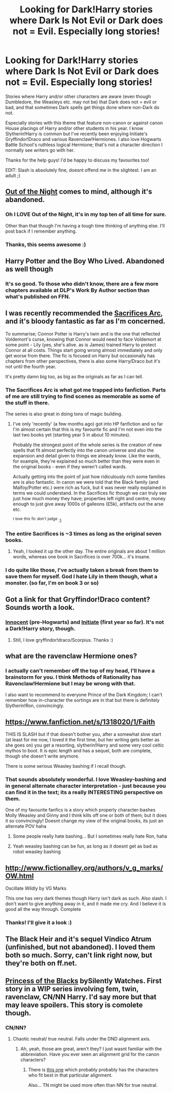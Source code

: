 #+TITLE: Looking for Dark!Harry stories where Dark Is Not Evil or Dark does not = Evil. Especially long stories!

* Looking for Dark!Harry stories where Dark Is Not Evil or Dark does not = Evil. Especially long stories!
:PROPERTIES:
:Author: 360Saturn
:Score: 6
:DateUnix: 1410842175.0
:DateShort: 2014-Sep-16
:FlairText: Request
:END:
Stories where Harry and/or other characters are aware (even though Dumbledore, the Weasleys etc. may not be) that Dark does not = evil or bad, and that sometimes Dark spells get things done where non-Dark do not.

Especially stories with this theme that feature non-canon or against canon House placings of Harry and/or other students in his year. I know Slytherin!Harry is common but I've recently been enjoying Initiate's Gryffindor!Draco and various Ravenclaw!Hermiones. I also love Hogwarts Battle School's ruthless logical Hermione; that's not a character direction I normally see writers go with her.

Thanks for the help guys! I'd be happy to discuss my favourites too!

EDIT: Slash is absolutely fine, doesnt offend me in the slightest. I am an adult ;)


** [[https://www.fanfiction.net/s/9315209/1/Out-of-the-Night][Out of the Night]] comes to mind, although it's abandoned.
:PROPERTIES:
:Author: deirox
:Score: 3
:DateUnix: 1410844136.0
:DateShort: 2014-Sep-16
:END:

*** Oh I LOVE Out of the Night, it's in my top ten of all time for sure.

Other than that though I'm having a tough time thinking of anything else. I'll post back if I remember anything.
:PROPERTIES:
:Author: NaughtyGaymer
:Score: 1
:DateUnix: 1410845092.0
:DateShort: 2014-Sep-16
:END:


*** Thanks, this seems awesome :)
:PROPERTIES:
:Author: 360Saturn
:Score: 1
:DateUnix: 1410976341.0
:DateShort: 2014-Sep-17
:END:


** Harry Potter and the Boy Who Lived. Abandoned as well though
:PROPERTIES:
:Score: 3
:DateUnix: 1410863019.0
:DateShort: 2014-Sep-16
:END:

*** It's so good. To those who didn't know, there are a few more chapters available at DLP's Work By Author section than what's published on FFN.
:PROPERTIES:
:Author: deirox
:Score: 1
:DateUnix: 1410865256.0
:DateShort: 2014-Sep-16
:END:


** I was recently recommended the [[https://www.fanfiction.net/u/895946/Lightning-on-the-Wave][Sacrifices Arc]], and it's bloody fantastic as far as I'm concerned.

To summarise; Connor Potter is Harry's twin and is the one that reflected Voldemort's curse, knowing that Connor would need to face Voldemort at some point - Lily (yes, she's alive. as is James) trained Harry to protect Connor at all costs. Things start going wrong almost immediately and only get worse from there. The fic is focused on Harry but occasionally has chapters from other perspectives, there is also some Harry/Draco but it's not until the fourth year.

It's pretty damn big too, as big as the originals as far as I can tell.
:PROPERTIES:
:Author: Gearsofhalowarfare
:Score: 2
:DateUnix: 1410864253.0
:DateShort: 2014-Sep-16
:END:

*** The Sacrifices Arc is what got me trapped into fanfiction. Parts of me are still trying to find scenes as memorable as some of the stuff in there.

The series is also great in doing tons of magic building.
:PROPERTIES:
:Author: EulerPi
:Score: 2
:DateUnix: 1410918051.0
:DateShort: 2014-Sep-17
:END:

**** I've only 'recently' (a few months ago) got into HP fanfiction and so far I'm almost certain that this is my favourite fic and I'm not even into the last two books yet (starting year 5 in about 10 minutes).

Probably the strongest point of the whole series is the creation of new spells that fit almost perfectly into the canon universe and also the expansion and detail given to things we already know. Like the wards, for example, they're explained so much better than they were even in the original books - even if they weren't called wards.

Actually getting into the point of just how ridiculously rich some families are is also fantastic. In canon we were told that the Black family (and Malfoy/Potter etc.) were rich as fuck, but it was never really explained in terms we could understand. In the Sacrifices fic though we can truly see just how much money they have; properties left right and centre, money enough to just give away 1000s of galleons (£5k), artifacts out the arse etc.

^{I} ^{love} ^{this} ^{fic} ^{don't} ^{judge} :)
:PROPERTIES:
:Author: Gearsofhalowarfare
:Score: 1
:DateUnix: 1410941802.0
:DateShort: 2014-Sep-17
:END:


*** The entire Sacrifices is ~3 times as long as the original seven books.
:PROPERTIES:
:Author: onlytoask
:Score: 1
:DateUnix: 1411277120.0
:DateShort: 2014-Sep-21
:END:

**** Yeah, I looked it up the other day. The entire originals are about 1 million words, whereas one book in Sacrifices is over 700k... it's insane.
:PROPERTIES:
:Author: Gearsofhalowarfare
:Score: 1
:DateUnix: 1411306444.0
:DateShort: 2014-Sep-21
:END:


*** I do quite like those, I've actually taken a break from them to save them for myself. God I hate Lily in them though, what a monster. (so far, I'm on book 3 or so)
:PROPERTIES:
:Author: 360Saturn
:Score: 1
:DateUnix: 1411367101.0
:DateShort: 2014-Sep-22
:END:


** Got a link for that Gryffindor!Draco content? Sounds worth a look.
:PROPERTIES:
:Score: 1
:DateUnix: 1410864495.0
:DateShort: 2014-Sep-16
:END:

*** [[https://www.fanfiction.net/s/9469064/1/Innocent][Innocent]] (pre-Hogwarts) and [[https://www.fanfiction.net/s/10093402/1/Initiate][Initiate]] (first year so far). It's not a Dark!Harry story, though.
:PROPERTIES:
:Author: dinara_n
:Score: 1
:DateUnix: 1410869050.0
:DateShort: 2014-Sep-16
:END:

**** Still, I love gryffindor!draco/Scorpius. Thanks :)
:PROPERTIES:
:Score: 1
:DateUnix: 1410884532.0
:DateShort: 2014-Sep-16
:END:


** what are the ravenclaw Hermione ones?
:PROPERTIES:
:Author: skipwith
:Score: 1
:DateUnix: 1410877808.0
:DateShort: 2014-Sep-16
:END:

*** I actually can't remember off the top of my head, I'll have a brainstorm for you. I think Methods of Rationality has Ravenclaw!Hermione but I may be wrong with that.

I also want to recommend to everyone Prince of the Dark Kingdom; I can't remember how in-character the sortings are in that but there is definitely Slytherin!Ron, convincingly.
:PROPERTIES:
:Author: 360Saturn
:Score: 1
:DateUnix: 1410924373.0
:DateShort: 2014-Sep-17
:END:


** [[https://www.fanfiction.net/s/1318020/1/Faith]]

THIS IS SLASH but if that doesn't bother you, after a somewhat slow start (at least for me now, I loved it the first time, but her writing gets better as she goes on) you get a resorting, slytherin!Harry and some very cool celtic mythos to boot. It is epic length and has a sequel, both are complete, though she doesn't write anymore.

There is some serious Weasley bashing if I recall though.
:PROPERTIES:
:Author: Akalica
:Score: 1
:DateUnix: 1410916483.0
:DateShort: 2014-Sep-17
:END:

*** That sounds absolutely wonderful. I love Weasley-bashing and in general alternate character interpretation - just because you can find it in the text; its a really INTERESTING perspective on them.

One of my favourite fanfics is a story which properly character-bashes Molly Weasley and Ginny and I think kills off one or both of them; but it does it so convincingly! Doesnt change my view of the original books, its just an alternate POV haha
:PROPERTIES:
:Author: 360Saturn
:Score: 1
:DateUnix: 1410924222.0
:DateShort: 2014-Sep-17
:END:

**** Some people really hate bashing... But I sometimes really hate Ron, haha
:PROPERTIES:
:Author: Akalica
:Score: 1
:DateUnix: 1410943014.0
:DateShort: 2014-Sep-17
:END:


**** Yeah weasley bashing can be fun, as long as it doesnt get as bad as robst weasley bashing
:PROPERTIES:
:Author: throwawayted98
:Score: 1
:DateUnix: 1410999263.0
:DateShort: 2014-Sep-18
:END:


** [[http://www.fictionalley.org/authors/v_g_marks/OW.html]]

Oscillate Wildly by VG Marks

This one has very dark themes though Harry isn't dark as such. Also slash. I don't want to give anything away in it, and it made me cry. And I believe it is good all the way through. Complete
:PROPERTIES:
:Author: Akalica
:Score: 1
:DateUnix: 1410943560.0
:DateShort: 2014-Sep-17
:END:

*** Thanks! I'll give it a look :)
:PROPERTIES:
:Author: 360Saturn
:Score: 1
:DateUnix: 1410976323.0
:DateShort: 2014-Sep-17
:END:


** The Black Heir and it's sequel Vindico Atrum (unfinished, but not abandoned). I loved them both so much. Sorry, can't link right now, but they're both on ff.net.
:PROPERTIES:
:Score: 1
:DateUnix: 1410988115.0
:DateShort: 2014-Sep-18
:END:


** [[https://www.fanfiction.net/s/8233291/1/Princess-of-the-Blacks][Princess of the Blacks]] bySilently Watches. First story in a WIP series involving fem, twin, ravenclaw, CN/NN Harry. I'd say more but that may leave spoilers. This story is comolete though.
:PROPERTIES:
:Author: Sindraelyn
:Score: 1
:DateUnix: 1411105805.0
:DateShort: 2014-Sep-19
:END:

*** CN/NN?
:PROPERTIES:
:Author: 360Saturn
:Score: 1
:DateUnix: 1411200298.0
:DateShort: 2014-Sep-20
:END:

**** Chaotic neutral/ true neutral. Falls under the DND alignment axis.
:PROPERTIES:
:Author: Sindraelyn
:Score: 1
:DateUnix: 1411240057.0
:DateShort: 2014-Sep-20
:END:

***** Ah, yeah, those are great, aren't they? I just wasnt familiar with the abbreviation. Have you ever seen an alignment grid for the canon characters?
:PROPERTIES:
:Author: 360Saturn
:Score: 1
:DateUnix: 1411255923.0
:DateShort: 2014-Sep-21
:END:

****** There is [[http://rantingsoftheninjarobot.files.wordpress.com/2012/01/harry-potter-custom.jpg][this one]] which probably probably has the characters who fit best in that particular alignment.

Also... TN might be used more often than NN for true neutral.
:PROPERTIES:
:Author: Sindraelyn
:Score: 1
:DateUnix: 1411262105.0
:DateShort: 2014-Sep-21
:END:
